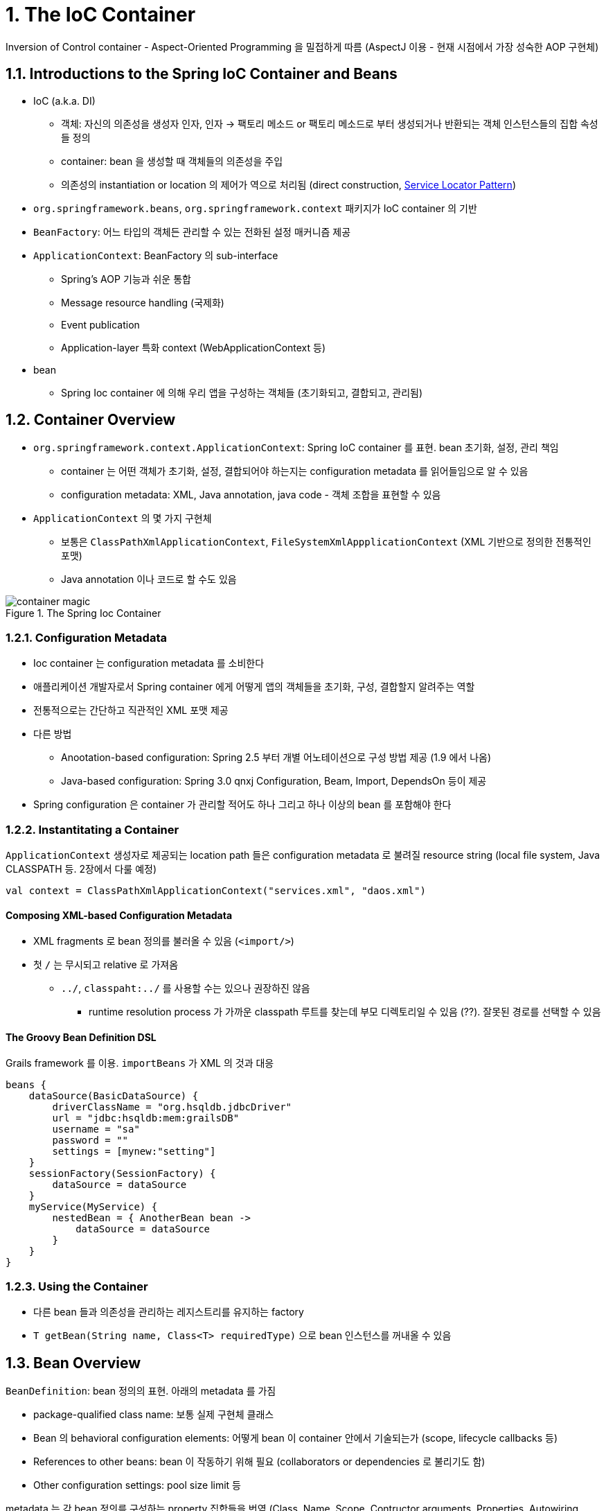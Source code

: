 = 1. The IoC Container

Inversion of Control container - Aspect-Oriented Programming 을 밀접하게 따름 (AspectJ 이용 - 현재 시점에서 가장 성숙한 AOP 구현체)

== 1.1. Introductions to the Spring IoC Container and Beans

* IoC (a.k.a. DI)
** 객체: 자신의 의존성을 생성자 인자, 인자 -> 팩토리 메소드 or 팩토리 메소드로 부터 생성되거나 반환되는 객체 인스턴스들의 집합 속성들 정의
** container: bean 을 생성할 때 객체들의 의존성을 주입
** 의존성의 instantiation or location 의 제어가 역으로 처리됨 (direct construction, https://velog.io/@gillog/Service-Locator-Pattern[Service Locator Pattern])
* `org.springframework.beans`, `org.springframework.context` 패키지가 IoC container 의 기반
* `BeanFactory`: 어느 타입의 객체든 관리할 수 있는 전화된 설정 매커니즘 제공
* `ApplicationContext`: BeanFactory 의 sub-interface
** Spring's AOP 기능과 쉬운 통합
** Message resource handling (국제화)
** Event publication
** Application-layer 특화 context (WebApplicationContext 등)
* bean
** Spring Ioc container 에 의해 우리 앱을 구성하는 객체들 (초기화되고, 결합되고, 관리됨)

== 1.2. Container Overview

* `org.springframework.context.ApplicationContext`: Spring IoC container 를 표현. bean 초기화, 설정, 관리 책임
** container 는 어떤 객체가 초기화, 설정, 결합되어야 하는지는 configuration metadata 를 읽어들임으로 알 수 있음
** configuration metadata: XML, Java annotation, java code - 객체 조합을 표현할 수 있음
* `ApplicationContext` 의 몇 가지 구현체
** 보통은 `ClassPathXmlApplicationContext`, `FileSystemXmlAppplicationContext` (XML 기반으로 정의한 전통적인 포맷)
** Java annotation 이나 코드로 할 수도 있음

.The Spring Ioc Container
image::https://docs.spring.io/spring-framework/docs/current/reference/html/images/container-magic.png[]

=== 1.2.1. Configuration Metadata

* Ioc container 는 configuration metadata 를 소비한다
* 애플리케이션 개발자로서 Spring container 에게 어떻게 앱의 객체들을 초기화, 구성, 결합할지 알려주는 역할
* 전통적으로는 간단하고 직관적인 XML 포맷 제공
* 다른 방법
** Anootation-based configuration: Spring 2.5 부터 개별 어노테이션으로 구성 방법 제공 (1.9 에서 나옴)
** Java-based configuration: Spring 3.0 qnxj Configuration, Beam, Import, DependsOn 등이 제공
* Spring configuration 은 container 가 관리할 적어도 하나 그리고 하나 이상의 bean 를 포함해야 한다

=== 1.2.2. Instantitating a Container

`ApplicationContext` 생성자로 제공되는 location path 들은 configuration metadata 로 불려질 resource string (local file system, Java CLASSPATH 등. 2장에서 다룰 예정)

[source,kotlin]
----
val context = ClassPathXmlApplicationContext("services.xml", "daos.xml")
----

==== Composing XML-based Configuration Metadata

* XML fragments 로 bean 정의를 불러올 수 있음 (`<import/>`)
* 첫 `/` 는 무시되고 relative 로 가져옴
** `../`, `classpaht:../` 를 사용할 수는 있으나 권장하진 않음
*** runtime resolution process 가 가까운 classpath 루트를 찾는데 부모 디렉토리일 수 있음 (??). 잘못된 경로를 선택할 수 있음

==== The Groovy Bean Definition DSL

Grails framework 를 이용. `importBeans` 가 XML 의 것과 대응

[source,groovy]
----
beans {
    dataSource(BasicDataSource) {
        driverClassName = "org.hsqldb.jdbcDriver"
        url = "jdbc:hsqldb:mem:grailsDB"
        username = "sa"
        password = ""
        settings = [mynew:"setting"]
    }
    sessionFactory(SessionFactory) {
        dataSource = dataSource
    }
    myService(MyService) {
        nestedBean = { AnotherBean bean ->
            dataSource = dataSource
        }
    }
}
----

=== 1.2.3. Using the Container

* 다른 bean 들과 의존성을 관리하는 레지스트리를 유지하는 factory
* `T getBean(String name, Class<T> requiredType)` 으로 bean 인스턴스를 꺼내올 수 있음

== 1.3. Bean Overview

`BeanDefinition`: bean 정의의 표현. 아래의 metadata 를 가짐

* package-qualified class name: 보통 실제 구현체 클래스
* Bean 의 behavioral configuration elements: 어떻게 bean 이 container 안에서 기술되는가 (scope, lifecycle callbacks 등)
* References to other beans: bean 이 작동하기 위해 필요 (collaborators or dependencies 로 불리기도 함)
* Other configuration settings: pool size limit 등

metadata 는 각 bean 정의를 구성하는 property 집합들을 번역 (Class, Name, Scope, Contructor arguments, Properties, Autowiring mode, Lazy initialization mode, Initailization method, Destruction method)

`ApplicationContext` 는 컨테이너 밖에서 생성된 존재하는 객체들에 대한 registration 허가도 담당 (`DefaultListableBeanFactory` registerSingleton, registerBeanDefinitions)

=== 1.3.1. Naming Beans

모든 bean 은 하나 혹은 이상의 식별자들을 가진다.


.Bean Naming Conventions
****
표준 Java convention 을 사용 - 소문자로 시작, camel-cased

설정을 읽고 이해하기 쉽게 하고, AOP 에서 advice 를 적용하는데 도움을 준다
****

NOTE: component scanning 을 하면서 Spring 은 네이밍되지 않은 bean 들을 다음 규칙에 따라 진행함: simple class name 을 가져와서 첫 문자를 소문자로 변경 +
하나 이상의 특수문자거나 두번째까지 대문자인 경우 원래 문자가 쓰인다. `java.beans.Introspector.decapitalize` 와 같은 룰.

==== Aliasing a Bean outside the Bean Definition

bean 정의 시 하나 이상의 이름을 설정할 수 있음

[source,xml]
----
<alias name="myApp-dataSource" alias="subsystemA-dataSource"/>
<alias name="myApp-dataSource" alias="subsystemB-dataSource"/>
----

=== 1.3.2. Instatiating Beans

bean definition 은 객체 생성하는 recipe -> container 가 보고 찾아서 생성

XML `Class` property 는 두 가지로 사용할 수 있다

* (일반적) bean class 명시하여 `new` 로 생성
* static factory method

.Nested class names
****
com.package.OriginalClass$Nested

$ or . 이 붙는다
****

==== Instantiation with a Constructor

일반적이어서 생략

==== Instantiation with a Static Factory Method

live object 를 반환하는 메소드

[source,xml]
----
<bean id="clientService"
    class="examples.ClientService"
    factory-method="createInstance"/>
----

[source,kotlin]
----
// 정의된 코드
class ClientService private constructor() {
    companion object {
        private val clientService = ClientService()
        @JvmStatic
        fun createInstance() = clientService
    }
}
----

==== Instantiation by Using an Instance Factory Method

이건 진짜 안쓸거 같아서 생략

==== Determining a Bean’s Runtime Type

특정 bean 의 runtime type 은 중요하다 - Factory method or `FactoryBean` 이 되면서 bean 의 runtime type 이 다를 수 있다 +
AOP proxying 은 bean instance 를 타겟 빈의 실제 타입의 제한된 노출로 interface-based proxy 로 감쌀 수 있다

추천하는 방법은 부분 bean 의 실제 runtime type 을 알아내기 위해 `BeanFactory.getType` 을 호출하는 것

== 1.4. Dependencies

=== 1.4.1. Dependency Injection

위의 IoC 와 같은 내용

코드가 간결해지고, 디커플링은 더 효과적이게 된다 +
객체는 자신의 의존성들을 보지 않고, 의존성의 위치나 클래스가 무엇인지 몰라도 된다 +
테스트하기 쉬워진다 (특히 의존성들이 인터페이스나 추상 클래스면 stub, mock 구현이 허용된다)

Contructor-based, Setter-based 가 존재

==== Constructor-based Dependency Injection

* 생성자를 호출 - 생성자를 static factory method 와 유사하게 다룸
* 클래스는 POJO - 컨테이너 특화 인터페이스, 기본 클래스, 어노테이션에 대한 의존성이 없음

===== Constructor Argument Resolution

* XML - `<constructor-arg ref=>` 명시
** bean 인 경우: 클래스 알 필요 없음, 순서는 상관 없음
*** 순서 명시도 가능 `<constructor-arg index=>`
** bean 이 아닌 단순 타입인 경우: `<constructor-arg type= value=>`
** name 을 명시할 경우 생성자에 `@ContructorProperties` 어노테이션 추가

==== Setter-based Dependency Injection

no-arg consturctor or no-arg static factory method -> setter method 호출

.Constructor-based or setter-based DI?
****
필수에는 Constructor-based, optional 에는 setter methods or configuration methods +
`@Required` 를 사용하면 setter method 로도 필요 의존성으로 할 수 있음 (이 경우 constructor injection 이 유효성 체크 면에선 더 낫긴 함)

constructor injection 을 추천 +
- immutable 객체로 구현하도록 하며, required 의존성이 null 이 아님을 보장할 수 있다 +
- client 코드에서 완전하게 초기화된 상태로 반환된다 +
- 너무 많은 constructor 인자는 bad code smell -> 너무 많은 책임이 있으니 더 나은 코드로 분리 리팩토링

Setter injection 은 디플트 값이 할당될 수 있는 optional 의존성들에만 쓰여야 한다 +
장점은 reconfiguration 이나 re-injection 정도
****

===== Dependency Resolution Process

* `ApplicationContext` 가 bean 정보를 갖는 configuration metadata (XML, Java, annotation) 를 들고 생성 및 초기화
* 개별 bean 에 대해 의존성들은 properties, constructor arguments (or arguments to the static-factory method) 로 표현됨
** 이 의존성들은 실제 생성됐을 때 bean 에게 제공됨
* 개별 property or constructor argument 는 설정될 값의 실제 정의 (an actual definition of the value to set) or 컨테이너 내의 다른 bean reference
* value 가 되는 개별 property or constructor argument 는 지정된 포맷에서 실제 타입으로 변환됨
** 기본적으로 Spring 은 value 를 string 포맷에서 all build-in types (int, long, String, boolean 등) 로 변환할 수 있음

Spring container 는 생성될 때 개별 bean configuration 을 검증. +
bean properties 는 실제 생성되기 전에는 set 되지 않은 상태 +
**singleton-scope 이고 pre-instantiated 로 set 될 bean 들은 container 가 처음 생성될 때 생성된다** +

.Circular dependencies
****
Constructor injection 을 쓰면 순환 참조 시나리오가 생길 수 있다 `BeanCurrentlyInCreationException`

순환 참조 중 하나를 constructor 대신 setter 로 설정되게 할 수 있다

둘 중 하나가 다른 하나에 포함되어야 할 수도 있다
****

* Spring 을 믿어라
** configuration 문제를 감지 (존재하지 않음, circular reference)
** 최대한 늦게 propreties 를 설정하고 의존성 해결

=== 1.4.2. Dependencies and Configuration in Detail

==== Straight Values (Primitives, Strings, and so on)

문자열로 입력하면 Spring 의 conversion service 를 타고 실제 타입으로 변환된다

idref, References to Other Beans (Collaborators) 는 생략

==== Inner Beans

property, constructor-arg 내에서 정의된 bean +
ID, name 이 필요하지 않음. anonymous 로 인식. 다른 bean 에서 참조 불가능

==== Collections

list, set, map, props

[%collapsible]
[source,xml]
----
<bean id="moreComplexObject" class="example.ComplexObject">
    <!-- results in a setAdminEmails(java.util.Properties) call -->
    <property name="adminEmails">
        <props>
            <prop key="administrator">administrator@example.org</prop>
            <prop key="support">support@example.org</prop>
            <prop key="development">development@example.org</prop>
        </props>
    </property>
    <!-- results in a setSomeList(java.util.List) call -->
    <property name="someList">
        <list>
            <value>a list element followed by a reference</value>
            <ref bean="myDataSource" />
        </list>
    </property>
    <!-- results in a setSomeMap(java.util.Map) call -->
    <property name="someMap">
        <map>
            <entry key="an entry" value="just some string"/>
            <entry key="a ref" value-ref="myDataSource"/>
        </map>
    </property>
    <!-- results in a setSomeSet(java.util.Set) call -->
    <property name="someSet">
        <set>
            <value>just some string</value>
            <ref bean="myDataSource" />
        </set>
    </property>
</bean>
----

----
bean | ref | idref | list | set | map | props | value | null
----

===== Collection Merging

부모에서 정의된 collection 의 동일 키 값을 머지할 수 있음 +
서로 다른 타입은 머지할 수 없음

===== Strongly-typed collection

타입 지정한 컬렉션도 사용할 수 있음. spring conversion 에서 잘 해줌

==== Null and Empty String Values

`value=""` = "", `<null />` = null

==== XML Shortcut with the p-namespace, c-namepsace

XML nested `property` 가 아니라 `bean` element 의 속성으로 p-namespace 를 사용할 수 있음

마찬가지로 `constructor-arg` 가 아니라 c-namepsace 사용 가능

==== Compound Property Names

[source,xml]
----
<bean id="something" class="things.ThingOne">
    <property name="fred.bob.sammy" value="123" />
</bean>
----

fred 안의 bob 안의 sammy 에 123 을 세팅할 수 있음

=== 1.4.3. Using `depends-on`

bean 이 초기화되기 전에 대놓고 하나 이상의 다른 bean 이 초기화되어 있어야 한다고 강제할 수 있음

=== 1.4.4. Lazy-initialized Beans

기본적으로는 즉시 생성하나 lazy 로 생성할 수 있음 - 처음으로 요구되는 시점에 생성

=== 1.4.5. Autowiring Collaborators

다음의 이점을 갖는다

* properties, constructor arguments 를 구체화할 필요성을 줄여준다
* 객체가 진화함에 따라 설정을 업데이트 할 수 있다
** 의존성을 추가해도 설정 변경없이 자동적으로 충족해줌

.Autowiring modes
[cols="1,4"]
|===
|Mode |Explanation

|no |(Default) No autowiring. `ref` element 를 무조건 명시해야 함 +
큰 배포 단위에서는 디폴트에서 변경을 추천하지 않음

|byName |proprety name 으로 진행

|byType |타입으로 진행. 하나 이상이면 오류. +
매칭되는 bean 이 없으면 아무것도 세팅되지 않음

|constructor |byType 과 비슷하지만 매칭되는게 없으면 오류
|===

==== Limitations and Disadvantages of Autowiring

* `property`, `constructor-arg` 는 항상 autowiring 을 override 한다. primitive, String, Class 를 autowire 할 수 없다
* 명시적 wiring 보단 덜 정밀하다. 
* Wiring 정보가 container 에서 생성될 수도 있는 문서 툴들에서 사용이 불가능할 수 있다
* 다수의 bean definition 들은 타입에 매치될 수 있다. 하지만 single value, 모호하거나 unique 가 아닌 경우는 예외가 던더진다

문제가 되는 경우 다음을 고려해라

* explicit wiring
* autowire-candidate
* primary 속성을 추가해서 single bean definition 에 대한 primary candidate 가 되게 하라
* Annotation-based 로 사용하라

==== Excluding a Bean from Autowiring

`autowire-candidate` 속성

=== 1.4.6. Method Injection

A 는 singleton 이고 B 는 아님, A 가 B 를 필요로 할 때. +
IoC 를 포기하고 A 를 아는 container 를 만든 다음 A 가 필요할 때마다 B 를 가져와서 호출하기

근데 이거는 굳이 `ApplicationContextAware` 를 구현하지 않아도 바로 applicationContext 를 받아쑤면 될 듯

==== Lookup Method Injection

`lookup-method` 를 쓰면 String 이 CGLiB 으로 동적으로 생성

.제약 사항
NOTE: final 이면 안된다. abstract 인 경우 stub 구현체 제공되어야 함. 구체적인 메소드 제공되어야 함. factory method 하고는 동작하지 않음

==== Arbitrary Method Replacement

`replace-method` 로 다른 메소드를 구현할 수 있음 +
`org.springframework.beans.factory.support.MethodReplacer`

== 1.5. Bean Scopes

bean 이 존재할 수 있는 범위

6개의 scope, 4개는 web-aware. +
custom scope 도 만들 수 있음

.Bean Scopes
[cols="1,4"]
|===
|Scope |Description

|singleton |(Default) 각 Spring IoC container 에서 하나의 bean definition 은 하나의 object instance

|prototype |하나의 bean definition 이 몇 개의 object instance 

|request |하나의 bean definition 이 하나의 HTTP request lifecyle

|session |하나의 bean definition 이 하나의 Session lifecycle

|application |하나의 bean definition 이 하나의 ServletContext

|websocket |하나의 bean definition 이 하나의 WebSocket

|===

=== 1.5.1. Singleton

하나의 공유 instance 만 관리, 모든 요청들은 이 인스턴스를 반환

GoF 의 디자인패턴과는 차이가 있다 +
GoF = ClassLoader 당 특정 클래스의 단 하나의 인스턴스 +
Spring = container 당 & bean 당

=== 1.5.2. Prototype

요청할 때마다 새로운 bean instance 를 생성

stateful? -> prototype, stateless -> singleton

Spring 은 prototype bean 들에 대해 완벽한 lifecycle 을 관리하지 않는다 +
초기화는 잘 해주지만, destruction 까지는 안될 수 있다 -> BeanPostProcessor 를 정의해서 명시적으로 알려줘야 한다

prototype-scope 에 대한 Spring container 의 role 이 Java new operator 에 대한 대체품이 될 수 있다 (?, 1.6 에 대한 내용인가) +
그 시점 이후의 모든 lifecycle 은 사용자 단에서 관리되어야 한다

=== 1.5.3. Singleton Beans with Prototype-bean Dependencies

singleton bean 에 prototype bean inject 하는 경우 새로 생성되며 다른 곳에서는 사용하지 않는 유일한 bean 인 상태임

singleton 에서 반복적으로 runtime 에서 prototype-base bean 의 새로운 instance 을 생성해서 받아놓길 원한다면 dependency-inject 타임에는 할 수 없음 +
그걸 원하면 Method Injection (1.4.6.) 을 해라

=== 1.5.4. Request, Session, Application, and WebSocket Scopes

==== Initial Web Configuration

이걸 쓰려면 bean 정의 전에 설정이 필요

Spring Web MVC 내에서 scoped 된걸 쓰면 설정이 필요 없다

Servlet 2.5 를 사용할 때 Spring 의 `DispatcherServlet` 밖에서 처리된 요청을 위해 `RequestContextListener, ServletRequestListener` 를 등록해야 한다

Servlet 3.0 이상을 사용하면 WebApplicationInitializer 를 등록하면 된다

뭘 하는가? -> HTTP request 를 해당 요청을 처리하는 Thread 와 바인딩한다

==== Request, Session

하나의 request (session) 내에서 사용하는 값은 다른 request (session) 에서는 볼 수 없다

`@RequestScope`, `@SessionScope`

(그러면 하나의 요청에서 클래스 내 private 값을 건드려도 다른 데서는 영향이 없는건가?)

==== Application

전체 웹 앱에서 사용되는 bean 을 한 번 생성

이 bean 은 ServletContext 레벨에서 생성되고 attribute 로 저장된다

==== WebSocket

4.4.20.

==== Scoped Beans as Dependencies

다른데서 이 bean 들을 주입받으려면 AOP proxy 로 받아야 한다

lifetime 이 짧으므로 inject 되는 시점과 실제 호출되는 시점에서 사용되는 bean instance 가 다를 수 있다

AOP proxy 를 사용하면 모든 메소드가 proxy 되어 현재 bean instance 에 대해 호출

==== Choosing the Type of Proxy to Create

기본적으로 CGLiB-based 로 만든다

`proxy-target-class=false` 로 하면 JDK interface-based 를 사용할 수 있다

5.8. proxing mechanisms 에서 다룰 예정

=== 1.5.5. Custom Scopes

`org.springframework.beans.factory.config.Scope` 를 구현해야 한다

4개의 메소드

* `Object get(String, ObjectFactory)`: scope 된 bean 을 반환
* `Object remove(String)`: 제거
* `void registerDestructionCallback(String, Runnable)`: destroy 될 때 수행 될 callback
* `String getConversationId()`: scope 에 있는 conversation identifier 획득

==== Using a Custom Scope

* `void registerScope(String scopeName, Scope scope)`: Spring container 에 등록 (ConfigurableBeanFactory)
* `CustomScopeConfigurer` 로도 등록 가능